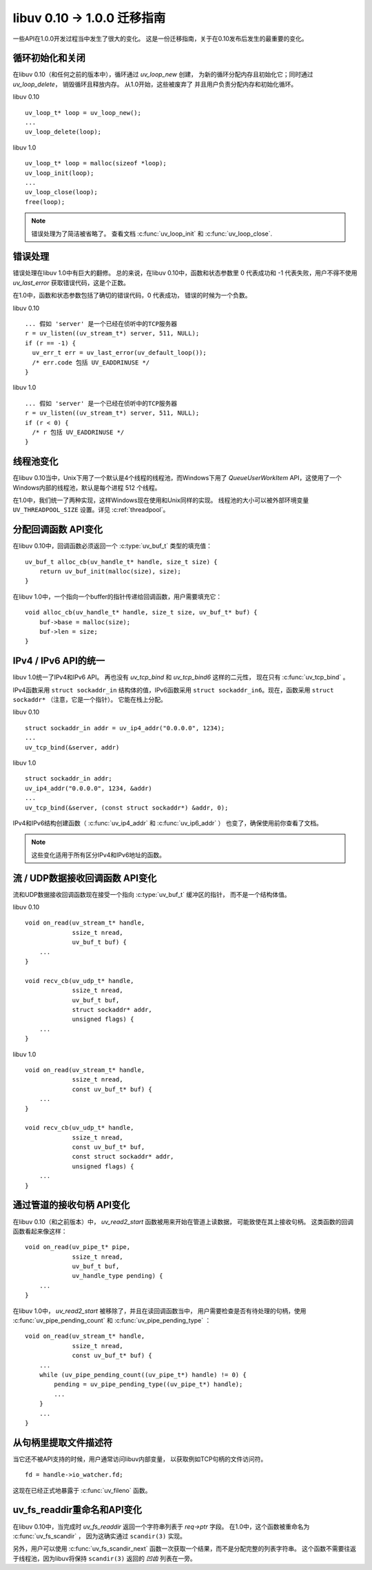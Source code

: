 
.. _migration_010_100:

libuv 0.10 -> 1.0.0 迁移指南
===================================

一些API在1.0.0开发过程当中发生了很大的变化。
这是一份迁移指南，关于在0.10发布后发生的最重要的变化。


循环初始化和关闭
~~~~~~~~~~~~~~~~~~~~~~~~~~~~~~~

在libuv 0.10（和任何之前的版本中），循环通过 `uv_loop_new` 创建，
为新的循环分配内存且初始化它；同时通过 `uv_loop_delete`，
销毁循环且释放内存。 从1.0开始，这些被废弃了
并且用户负责分配内存和初始化循环。

libuv 0.10

::

    uv_loop_t* loop = uv_loop_new();
    ...
    uv_loop_delete(loop);

libuv 1.0

::

    uv_loop_t* loop = malloc(sizeof *loop);
    uv_loop_init(loop);
    ...
    uv_loop_close(loop);
    free(loop);

.. note::
    错误处理为了简洁被省略了。 查看文档 :c:func:`uv_loop_init`
    和 :c:func:`uv_loop_close`.


错误处理
~~~~~~~~~~~~~~

错误处理在libuv 1.0中有巨大的翻修。 总的来说，在libuv 0.10中，函数和状态参数里
0 代表成功和 -1 代表失败，用户不得不使用 `uv_last_error`
获取错误代码，这是个正数。

在1.0中，函数和状态参数包括了确切的错误代码，0 代表成功，
错误的时候为一个负数。

libuv 0.10

::

    ... 假如 'server' 是一个已经在侦听中的TCP服务器
    r = uv_listen((uv_stream_t*) server, 511, NULL);
    if (r == -1) {
      uv_err_t err = uv_last_error(uv_default_loop());
      /* err.code 包括 UV_EADDRINUSE */
    }

libuv 1.0

::

    ... 假如 'server' 是一个已经在侦听中的TCP服务器
    r = uv_listen((uv_stream_t*) server, 511, NULL);
    if (r < 0) {
      /* r 包括 UV_EADDRINUSE */
    }


线程池变化
~~~~~~~~~~~~~~~~~~

在libuv 0.10当中，Unix下用了一个默认是4个线程的线程池，而Windows下用了
`QueueUserWorkItem` API，这使用了一个Windows内部的线程池，默认是每个进程 512 个线程。

在1.0中，我们统一了两种实现，这样Windows现在使用和Unix同样的实现。
线程池的大小可以被外部环境变量 ``UV_THREADPOOL_SIZE``
设置。详见 :c:ref:`threadpool`。


分配回调函数 API变化
~~~~~~~~~~~~~~~~~~~~~~~~~~~~~~

在libuv 0.10中，回调函数必须返回一个 :c:type:`uv_buf_t` 类型的填充值：

::

    uv_buf_t alloc_cb(uv_handle_t* handle, size_t size) {
        return uv_buf_init(malloc(size), size);
    }

在libuv 1.0中，一个指向一个buffer的指针传递给回调函数，用户需要填充它：

::

    void alloc_cb(uv_handle_t* handle, size_t size, uv_buf_t* buf) {
        buf->base = malloc(size);
        buf->len = size;
    }


IPv4 / IPv6 API的统一
~~~~~~~~~~~~~~~~~~~~~~~~~~~~~~~

libuv 1.0统一了IPv4和IPv6 API。 再也没有 `uv_tcp_bind` 和 `uv_tcp_bind6` 这样的二元性，
现在只有 :c:func:`uv_tcp_bind` 。

IPv4函数采用 ``struct sockaddr_in`` 结构体的值，IPv6函数采用
``struct sockaddr_in6``。现在，函数采用 ``struct sockaddr*`` （注意，它是一个指针）。
它能在栈上分配。

libuv 0.10

::

    struct sockaddr_in addr = uv_ip4_addr("0.0.0.0", 1234);
    ...
    uv_tcp_bind(&server, addr)

libuv 1.0

::

    struct sockaddr_in addr;
    uv_ip4_addr("0.0.0.0", 1234, &addr)
    ...
    uv_tcp_bind(&server, (const struct sockaddr*) &addr, 0);

IPv4和IPv6结构创建函数（ :c:func:`uv_ip4_addr` 和 :c:func:`uv_ip6_addr` ）
也变了，确保使用前你查看了文档。

.. note::
    这些变化适用于所有区分IPv4和IPv6地址的函数。


流 / UDP数据接收回调函数 API变化
~~~~~~~~~~~~~~~~~~~~~~~~~~~~~~~~~~~~~~~~~~~~~~~

流和UDP数据接收回调函数现在接受一个指向 :c:type:`uv_buf_t` 缓冲区的指针，
而不是一个结构体值。

libuv 0.10

::

    void on_read(uv_stream_t* handle,
                 ssize_t nread,
                 uv_buf_t buf) {
        ...
    }

    void recv_cb(uv_udp_t* handle,
                 ssize_t nread,
                 uv_buf_t buf,
                 struct sockaddr* addr,
                 unsigned flags) {
        ...
    }

libuv 1.0

::

    void on_read(uv_stream_t* handle,
                 ssize_t nread,
                 const uv_buf_t* buf) {
        ...
    }

    void recv_cb(uv_udp_t* handle,
                 ssize_t nread,
                 const uv_buf_t* buf,
                 const struct sockaddr* addr,
                 unsigned flags) {
        ...
    }


通过管道的接收句柄 API变化
~~~~~~~~~~~~~~~~~~~~~~~~~~~~~~~~~~~~~~~

在libuv 0.10（和之前版本）中， `uv_read2_start` 函数被用来开始在管道上读数据，
可能致使在其上接收句柄。 这类函数的回调函数看起来像这样：

::

    void on_read(uv_pipe_t* pipe,
                 ssize_t nread,
                 uv_buf_t buf,
                 uv_handle_type pending) {
        ...
    }

在libuv 1.0中， `uv_read2_start` 被移除了，并且在读回调函数当中，
用户需要检查是否有待处理的句柄，使用
:c:func:`uv_pipe_pending_count` 和 :c:func:`uv_pipe_pending_type` ：

::

    void on_read(uv_stream_t* handle,
                 ssize_t nread,
                 const uv_buf_t* buf) {
        ...
        while (uv_pipe_pending_count((uv_pipe_t*) handle) != 0) {
            pending = uv_pipe_pending_type((uv_pipe_t*) handle);
            ...
        }
        ...
    }


从句柄里提取文件描述符
~~~~~~~~~~~~~~~~~~~~~~~~~~~~~~~~~~~~~~~~~~~~~~

当它还不被API支持的时候，用户通常访问libuv内部变量，
以获取例如TCP句柄的文件访问符。

::

    fd = handle->io_watcher.fd;

这现在已经正式地暴露于 :c:func:`uv_fileno` 函数。


uv_fs_readdir重命名和API变化
~~~~~~~~~~~~~~~~~~~~~~~~~~~~~~~~~~~

在libuv 0.10中，当完成时 `uv_fs_readdir`
返回一个字符串列表于 `req->ptr` 字段。
在1.0中，这个函数被重命名为 :c:func:`uv_fs_scandir` ，
因为这确实通过 ``scandir(3)`` 实现。

另外，用户可以使用 :c:func:`uv_fs_scandir_next`
函数一次获取一个结果，而不是分配完整的列表字符串。
这个函数不需要往返于线程池，因为libuv将保持
``scandir(3)`` 返回的 *凹齿* 列表在一旁。
